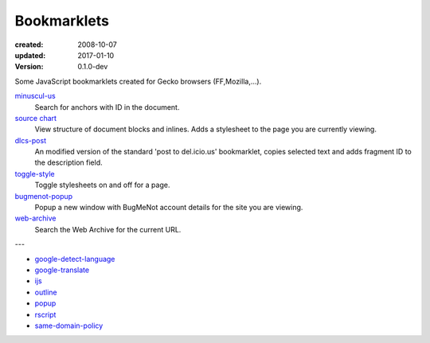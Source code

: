 Bookmarklets
============
:created: 2008-10-07
:updated: 2017-01-10
:version: 0.1.0-dev

Some JavaScript bookmarklets created for Gecko browsers (FF,Mozilla,...).

`minuscul-us <./minuscul-us.rst>`_
   Search for anchors with ID in the document.

`source chart <./source-chart.rst>`_
   View structure of document blocks and inlines.
   Adds a stylesheet to the page you are currently viewing.

`dlcs-post <./dlcs-post.rst>`_
   An modified version of the standard 'post to del.icio.us' bookmarklet, copies selected text and adds fragment ID to the description field.

`toggle-style <./toggle-style.rst>`_
   Toggle stylesheets on and off for a page.

`bugmenot-popup <./bugmenot-popup.rst>`_
   Popup a new window with BugMeNot account details for the site you are viewing.

`web-archive <./web-archive.rst>`_
   Search the Web Archive for the current URL.


---


- `google-detect-language <google-detect-language.rst>`_
- `google-translate <google-translate.rst>`_
- `ijs <ijs.rst>`_
- `outline <outline.rst>`_
- `popup <popup.rst>`_
- `rscript <rscript.rst>`_
- `same-domain-policy <same-domain-policy.rst>`_

.. - `mpe-toggle_width.rst <mpe-toggle_width>`_

